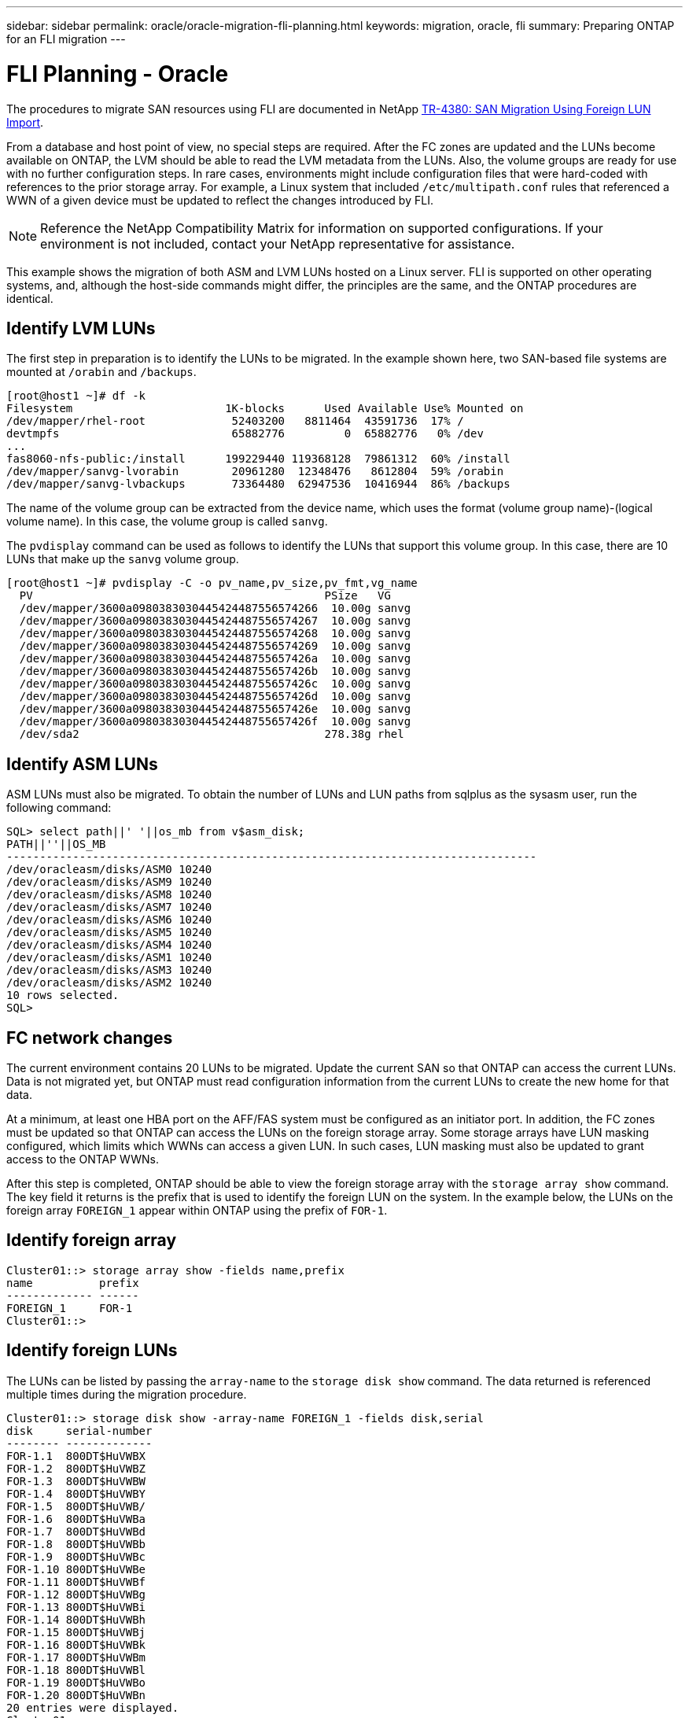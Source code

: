 ---
sidebar: sidebar
permalink: oracle/oracle-migration-fli-planning.html
keywords: migration, oracle, fli
summary: Preparing ONTAP for an FLI migration
---

= FLI Planning - Oracle
:hardbreaks:
:nofooter:
:icons: font
:linkattrs:
:imagesdir: ../../media/

[.lead]
The procedures to migrate SAN resources using FLI are documented in NetApp http://www.netapp.com/us/media/tr-4380.pdf[TR-4380: SAN Migration Using Foreign LUN Import^].

From a database and host point of view, no special steps are required. After the FC zones are updated and the LUNs become available on ONTAP, the LVM should be able to read the LVM metadata from the LUNs. Also, the volume groups are ready for use with no further configuration steps. In rare cases, environments might include configuration files that were hard-coded with references to the prior storage array. For example, a Linux system that included `/etc/multipath.conf` rules that referenced a WWN of a given device must be updated to reflect the changes introduced by FLI.

[NOTE]
Reference the NetApp Compatibility Matrix for information on supported configurations. If your environment is not included, contact your NetApp representative for assistance.

This example shows the migration of both ASM and LVM LUNs hosted on a Linux server. FLI is supported on other operating systems, and, although the host-side commands might differ, the principles are the same, and the ONTAP procedures are identical.

== Identify LVM LUNs
The first step in preparation is to identify the LUNs to be migrated. In the example shown here, two SAN-based file systems are mounted at `/orabin` and `/backups`.

....
[root@host1 ~]# df -k
Filesystem                       1K-blocks      Used Available Use% Mounted on
/dev/mapper/rhel-root             52403200   8811464  43591736  17% /
devtmpfs                          65882776         0  65882776   0% /dev
...
fas8060-nfs-public:/install      199229440 119368128  79861312  60% /install
/dev/mapper/sanvg-lvorabin        20961280  12348476   8612804  59% /orabin
/dev/mapper/sanvg-lvbackups       73364480  62947536  10416944  86% /backups
....

The name of the volume group can be extracted from the device name, which uses the format (volume group name)-(logical volume name). In this case, the volume group is called `sanvg`.

The `pvdisplay` command can be used as follows to identify the LUNs that support this volume group. In this case, there are 10 LUNs that make up the `sanvg` volume group.

....
[root@host1 ~]# pvdisplay -C -o pv_name,pv_size,pv_fmt,vg_name
  PV                                            PSize   VG
  /dev/mapper/3600a0980383030445424487556574266  10.00g sanvg
  /dev/mapper/3600a0980383030445424487556574267  10.00g sanvg
  /dev/mapper/3600a0980383030445424487556574268  10.00g sanvg
  /dev/mapper/3600a0980383030445424487556574269  10.00g sanvg
  /dev/mapper/3600a098038303044542448755657426a  10.00g sanvg
  /dev/mapper/3600a098038303044542448755657426b  10.00g sanvg
  /dev/mapper/3600a098038303044542448755657426c  10.00g sanvg
  /dev/mapper/3600a098038303044542448755657426d  10.00g sanvg
  /dev/mapper/3600a098038303044542448755657426e  10.00g sanvg
  /dev/mapper/3600a098038303044542448755657426f  10.00g sanvg
  /dev/sda2                                     278.38g rhel
....

== Identify ASM LUNs
ASM LUNs must also be migrated. To obtain the number of LUNs and LUN paths from sqlplus as the sysasm user, run the following command:

....
SQL> select path||' '||os_mb from v$asm_disk;
PATH||''||OS_MB
--------------------------------------------------------------------------------
/dev/oracleasm/disks/ASM0 10240
/dev/oracleasm/disks/ASM9 10240
/dev/oracleasm/disks/ASM8 10240
/dev/oracleasm/disks/ASM7 10240
/dev/oracleasm/disks/ASM6 10240
/dev/oracleasm/disks/ASM5 10240
/dev/oracleasm/disks/ASM4 10240
/dev/oracleasm/disks/ASM1 10240
/dev/oracleasm/disks/ASM3 10240
/dev/oracleasm/disks/ASM2 10240
10 rows selected.
SQL>
....

== FC network changes
The current environment contains 20 LUNs to be migrated. Update the current SAN so that ONTAP can access the current LUNs. Data is not migrated yet, but ONTAP must read configuration information from the current LUNs to create the new home for that data.

At a minimum, at least one HBA port on the AFF/FAS system must be configured as an initiator port. In addition, the FC zones must be updated so that ONTAP can access the LUNs on the foreign storage array. Some storage arrays have LUN masking configured, which limits which WWNs can access a given LUN. In such cases, LUN masking must also be updated to grant access to the ONTAP WWNs.

After this step is completed, ONTAP should be able to view the foreign storage array with the `storage array show` command. The key field it returns is the prefix that is used to identify the foreign LUN on the system. In the example below, the LUNs on the foreign array `FOREIGN_1` appear within ONTAP using the prefix of `FOR-1`.

== Identify foreign array

....
Cluster01::> storage array show -fields name,prefix
name          prefix
------------- ------
FOREIGN_1     FOR-1
Cluster01::>
....

== Identify foreign LUNs
The LUNs can be listed by passing the `array-name` to the `storage disk show` command. The data returned is referenced multiple times during the migration procedure.

....
Cluster01::> storage disk show -array-name FOREIGN_1 -fields disk,serial
disk     serial-number
-------- -------------
FOR-1.1  800DT$HuVWBX
FOR-1.2  800DT$HuVWBZ
FOR-1.3  800DT$HuVWBW
FOR-1.4  800DT$HuVWBY
FOR-1.5  800DT$HuVWB/
FOR-1.6  800DT$HuVWBa
FOR-1.7  800DT$HuVWBd
FOR-1.8  800DT$HuVWBb
FOR-1.9  800DT$HuVWBc
FOR-1.10 800DT$HuVWBe
FOR-1.11 800DT$HuVWBf
FOR-1.12 800DT$HuVWBg
FOR-1.13 800DT$HuVWBi
FOR-1.14 800DT$HuVWBh
FOR-1.15 800DT$HuVWBj
FOR-1.16 800DT$HuVWBk
FOR-1.17 800DT$HuVWBm
FOR-1.18 800DT$HuVWBl
FOR-1.19 800DT$HuVWBo
FOR-1.20 800DT$HuVWBn
20 entries were displayed.
Cluster01::>
....

== Register foreign array LUNs as import candidates
The foreign LUNs are initially classified as any particular LUN type. Before data can be imported, the LUNs must be tagged as foreign and therefore a candidate for the import process. This step is completed by passing the serial number to the `storage disk modify` command, as shown in the following example. Note that this process tags only the LUN as foreign within ONTAP. No data is written to the foreign LUN itself.

....
Cluster01::*> storage disk modify {-serial-number 800DT$HuVWBW} -is-foreign true
Cluster01::*> storage disk modify {-serial-number 800DT$HuVWBX} -is-foreign true
...
Cluster01::*> storage disk modify {-serial-number 800DT$HuVWBn} -is-foreign true
Cluster01::*> storage disk modify {-serial-number 800DT$HuVWBo} -is-foreign true
Cluster01::*>
....

== Create volumes to host migrated LUNs
A volume is needed to host the migrated LUNs. The exact volume configuration depends on the overall plan to leverage ONTAP features. In this example, the ASM LUNs are placed into one volume and the LVM LUNs are placed in a second volume. Doing so allows you to manage the LUNs as independent groups for purposes such as tiering, creation of snapshots, or setting QoS controls.

Set the `snapshot-policy `to `none`. The migration process can include a great deal of data turnover. Therefore, there might be a large increase in space consumption if snapshots are created by accident because unwanted data is captured in the snapshots.

....
Cluster01::> volume create -volume new_asm -aggregate data_02 -size 120G -snapshot-policy none
[Job 1152] Job succeeded: Successful
Cluster01::> volume create -volume new_lvm -aggregate data_02 -size 120G -snapshot-policy none
[Job 1153] Job succeeded: Successful
Cluster01::>
....

== Create ONTAP LUNs
After the volumes are created, the new LUNs must be created. Normally, the creation of a LUN requires the user to specify such information as the LUN size, but in this case the foreign-disk argument is passed to the command. As a result, ONTAP replicates the current LUN configuration data from the specified serial number. It also uses the LUN geometry and partition table data to adjust LUN alignment and establish optimum performance.

In this step, serial numbers must be cross-referenced against the foreign array to make sure that the correct foreign LUN is matched to the correct new LUN.

....
Cluster01::*> lun create -vserver vserver1 -path /vol/new_asm/LUN0 -ostype linux -foreign-disk 800DT$HuVWBW
Created a LUN of size 10g (10737418240)
Cluster01::*> lun create -vserver vserver1 -path /vol/new_asm/LUN1 -ostype linux -foreign-disk 800DT$HuVWBX
Created a LUN of size 10g (10737418240)
...
Created a LUN of size 10g (10737418240)
Cluster01::*> lun create -vserver vserver1 -path /vol/new_lvm/LUN8 -ostype linux -foreign-disk 800DT$HuVWBn
Created a LUN of size 10g (10737418240)
Cluster01::*> lun create -vserver vserver1 -path /vol/new_lvm/LUN9 -ostype linux -foreign-disk 800DT$HuVWBo
Created a LUN of size 10g (10737418240)
....

== Create import relationships
The LUNs have now been created but are not configured as a replication destination. Before this step can be taken, the LUNs must first be placed offline. This extra step is designed to protect data from user errors. If ONTAP allowed a migration to be performed on an online LUN, it would create a risk that a typographical error could result in overwriting active data. The extra step of forcing the user to first take a LUN offline helps verify that the correct target LUN is used as a migration destination.

....
Cluster01::*> lun offline -vserver vserver1 -path /vol/new_asm/LUN0
Warning: This command will take LUN "/vol/new_asm/LUN0" in Vserver
         "vserver1" offline.
Do you want to continue? {y|n}: y
Cluster01::*> lun offline -vserver vserver1 -path /vol/new_asm/LUN1
Warning: This command will take LUN "/vol/new_asm/LUN1" in Vserver
         "vserver1" offline.
Do you want to continue? {y|n}: y
...
Warning: This command will take LUN "/vol/new_lvm/LUN8" in Vserver
         "vserver1" offline.
Do you want to continue? {y|n}: y
Cluster01::*> lun offline -vserver vserver1 -path /vol/new_lvm/LUN9
Warning: This command will take LUN "/vol/new_lvm/LUN9" in Vserver
         "vserver1" offline.
Do you want to continue? {y|n}: y
....

After the LUNs are offline, you can establish the import relationship by passing the foreign LUN serial number to the `lun import create` command.

....
Cluster01::*> lun import create -vserver vserver1 -path /vol/new_asm/LUN0 -foreign-disk 800DT$HuVWBW
Cluster01::*> lun import create -vserver vserver1 -path /vol/new_asm/LUN1 -foreign-disk 800DT$HuVWBX
...
Cluster01::*> lun import create -vserver vserver1 -path /vol/new_lvm/LUN8 -foreign-disk 800DT$HuVWBn
Cluster01::*> lun import create -vserver vserver1 -path /vol/new_lvm/LUN9 -foreign-disk 800DT$HuVWBo
Cluster01::*>
....

After all import relationships are established, the LUNs can be placed back online.

....
Cluster01::*> lun online -vserver vserver1 -path /vol/new_asm/LUN0
Cluster01::*> lun online -vserver vserver1 -path /vol/new_asm/LUN1
...
Cluster01::*> lun online -vserver vserver1 -path /vol/new_lvm/LUN8
Cluster01::*> lun online -vserver vserver1 -path /vol/new_lvm/LUN9
Cluster01::*>
....

== Create initiator group
An initiator group (igroup) is part of the ONTAP LUN masking architecture. A newly created LUN is not accessible unless a host is first granted access. This is done by creating an igroup that lists either the FC WWNs or iSCSI initiator names that should be granted access. At the time this report was written, FLI was supported only for FC LUNs. However, converting to iSCSI postmigration is a simple task, as shown in link:oracle-protocol-conversion.html[Protocol Conversion].

In this example, an igroup is created that contains two WWNs that correspond to the two ports available on the host's HBA.

....
Cluster01::*> igroup create linuxhost -protocol fcp -ostype linux -initiator 21:00:00:0e:1e:16:63:50 21:00:00:0e:1e:16:63:51
....

== Map new LUNs to host
Following igroup creation, the LUNs are then mapped to the defined igroup. These LUNs are available only to the WWNs included in this igroup. NetApp assumes at this stage in the migration process that the host has not been zoned to ONTAP. This is important because if the host is simultaneously zoned to the foreign array and the new ONTAP system, then there is a risk that LUNs bearing the same serial number could be discovered on each array. This situation could lead to multipath malfunctions or damage to data.

....
Cluster01::*> lun map -vserver vserver1 -path /vol/new_asm/LUN0 -igroup linuxhost
Cluster01::*> lun map -vserver vserver1 -path /vol/new_asm/LUN1 -igroup linuxhost
...
Cluster01::*> lun map -vserver vserver1 -path /vol/new_lvm/LUN8 -igroup linuxhost
Cluster01::*> lun map -vserver vserver1 -path /vol/new_lvm/LUN9 -igroup linuxhost
Cluster01::*>
....
